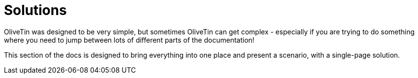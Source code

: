 [#solutions]
= Solutions

OliveTin was designed to be very simple, but sometimes OliveTin can get complex - especially if you are trying to do something where you need to jump between lots of different parts of the documentation!

This section of the docs is designed to bring everything into one place and present a scenario, with a single-page solution.

